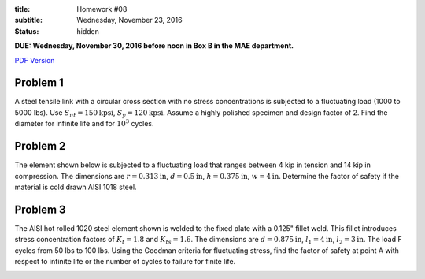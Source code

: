 :title: Homework #08
:subtitle: Wednesday, November 23, 2016
:status: hidden

**DUE: Wednesday, November 30, 2016 before noon in Box B in the MAE department.**

`PDF Version <{attach}/materials/hw-08.pdf>`_

Problem 1
=========

A steel tensile link with a circular cross section with no stress
concentrations is subjected to a fluctuating load (1000 to 5000 lbs). Use
:math:`S_{ut}=150\mathrm{kpsi}`, :math:`S_y=120\mathrm{kpsi}`. Assume a highly
polished specimen and design factor of 2. Find the diameter for infinite life
and for :math:`10^3` cycles.

Problem 2
=========

The element shown below is subjected to a fluctuating load that ranges between
4 kip in tension and 14 kip in compression. The dimensions are :math:`r=0.313
\mathrm{in}`, :math:`d=0.5\mathrm{in}`, :math:`h=0.375\mathrm{in}`,
:math:`w=4\mathrm{in}`. Determine the factor of safety if the material is cold
drawn AISI 1018 steel.

.. image:: {attach}/images/hw-08-prob-02.png
   :class: homeworkfig

Problem 3
=========

The AISI hot rolled 1020 steel element shown is welded to the fixed plate with
a 0.125" fillet weld. This fillet introduces stress concentration factors of
:math:`K_{t}=1.8` and :math:`K_{ts}=1.6`. The dimensions are
:math:`d=0.875\mathrm{in}`, :math:`l_1=4\mathrm{in}`, :math:`l_2=3\mathrm{in}`.
The load F cycles from 50 lbs to 100 lbs. Using the Goodman criteria for
fluctuating stress, find the factor of safety at point A with respect to
infinite life or the number of cycles to failure for finite life.

.. image:: {attach}/images/hw-08-prob-03.png
   :class: homeworkfig

